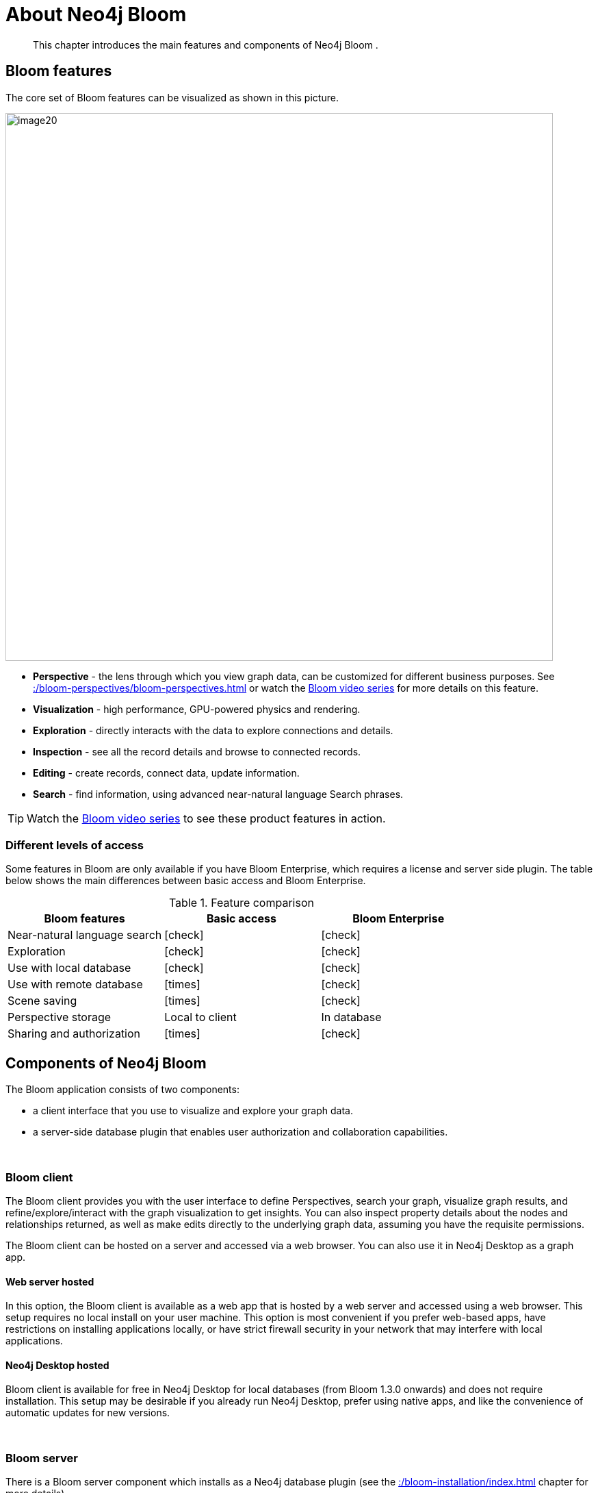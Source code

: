 :description: This chapter introduces the main features and components of Neo4j Bloom.
[[about-bloom]]
= About Neo4j Bloom

[abstract]
--
This chapter introduces the main features and components of Neo4j Bloom .
--

[[bloom-features]]
== Bloom features

The core set of Bloom features can be visualized as shown in this picture.

image::image20.png[width=800]

* *Perspective* - the lens through which you view graph data, can be customized for different business purposes.
See xref::/bloom-perspectives/bloom-perspectives.adoc[] or watch the link:https://www.youtube.com/watch?v=GV3WCEsHRYI&list=PL9Hl4pk2FsvWqH11v_WXVNIgb4iHjqHgs[Bloom video series] for more details on this feature.
* *Visualization* - high performance, GPU-powered physics and rendering.
* *Exploration* - directly interacts with the data to explore connections and details.
* *Inspection* - see all the record details and browse to connected records.
* *Editing* - create records, connect data, update information.
* *Search* - find information, using advanced near-natural language Search phrases.

[TIP]
--
Watch the https://www.youtube.com/playlist?list=PL9Hl4pk2FsvWqH11v_WXVNIgb4iHjqHgs[Bloom video series] to see these product features in action.
--

=== Different levels of access

Some features in Bloom are only available if you have Bloom Enterprise, which requires a license and server side plugin.
The table below shows the main differences between basic access and Bloom Enterprise.

//Check Mark
:check-mark: icon:check[]

//Cross Mark
:cross-mark: icon:times[]

.Feature comparison
[cols="<,<a,<a", options=header]
|===
| Bloom features
| Basic access
| Bloom Enterprise

| Near-natural language search
| {check-mark}
| {check-mark}

| Exploration
| {check-mark}
| {check-mark}

| Use with local database
| {check-mark}
| {check-mark}

| Use with remote database
| {cross-mark}
| {check-mark}

| Scene saving
| {cross-mark}
| {check-mark}

| Perspective storage
| Local to client
| In database

| Sharing and authorization
| {cross-mark}
| {check-mark}
|===

[[bloom-components]]
== Components of Neo4j Bloom

The Bloom application consists of two components:

* a client interface that you use to visualize and explore your graph data.
* a server-side database plugin that enables user authorization and collaboration capabilities.

{nbsp} +

=== Bloom client

The Bloom client provides you with the user interface to define Perspectives, search your graph, visualize graph results, and refine/explore/interact with the graph visualization to get insights.
You can also inspect property details about the nodes and relationships returned, as well as make edits directly to the underlying graph data, assuming you have the requisite permissions.

The Bloom client can be hosted on a server and accessed via a web browser.
You can also use it in Neo4j Desktop as a graph app.

[[web-server-hosted]]
==== Web server hosted

In this option, the Bloom client is available as a web app that is hosted by a web server and accessed using a web browser.
This setup requires no local install on your user machine.
This option is most convenient if you prefer web-based apps, have restrictions on installing applications locally, or have strict firewall security in your network that may interfere with local applications.

==== Neo4j Desktop hosted

Bloom client is available for free in Neo4j Desktop for local databases (from Bloom 1.3.0 onwards) and does not require installation.
This setup may be desirable if you already run Neo4j Desktop, prefer using native apps, and like the convenience of automatic updates for new versions.


{nbsp} +

=== Bloom server

There is a Bloom server component which installs as a Neo4j database plugin (see the xref::/bloom-installation/index.adoc[] chapter for more details).

==== Persistent storage

The Bloom server supplies the necessary runtime procedures for the Bloom client to store, manage and retrieve Bloom Perspectives in a persistent store.
This persistent storage is necessary to allow for sharing, reliable access and backup of the stored information.
Thus, the Bloom server enables sharing and collaboration between users in and across project teams.

By default, the Bloom server will store Perspective data in the Neo4j database, where the plugin is installed.
Perspectives are stored as nodes with specific properties to capture their definition and other metadata.
This data is stored alongside your business data in the property graph, although it is separated using Bloom-specific labels added to the Perspective nodes.
If applications other than Bloom have access to the same property graph, such Perspective information can be accessible to other applications depending on the queries they run on the property graph.

If you prefer not to mix Perspective information with your other business data in the graph, the Bloom server can be configured to store Perspective information in a separate Neo4j instance.

==== Security

Neo4j Bloom relies on the security features of the Neo4j database for users, roles, authentication and authorization.

User authentication is managed by the Bloom client.
In a web-hosted mode, Bloom asks you for your user credentials and in a Desktop-hosted mode, Bloom gets your user credentials from the Desktop.
In either case, Bloom sends the credentials to be authenticated in the database layer.
Neo4j Bloom can be configured to support all database authentication providers as described in https://neo4j.com/docs/operations-manual/current/authentication-authorization/introduction[Authentication providers], except for Kerberos.

Using the Bloom server, an administrator can configure which roles are authorized to use Bloom in their environment.
The roles can be any combination of native and/or custom roles, including roles used for mapping to LDAP groups.
A user must have at-least read access to a database in order to connect Bloom to it.

In addition, the Bloom server provides the ability to authorize Perspectives to be accessed only by certain roles.

See also xref::/bloom-installation/advanced-installation.adoc#bloom-ldap[Using Bloom with LDAP authentication] for more information on using Bloom with a Neo4j installation that uses LDAP authentication.

For Bloom to function properly, users need to have permission to access both indexes and constraints in the Neo4j database.
If a user lacks appropriate permissions, they are not able to log into Bloom.
To grant access, administrators need to add the required privileges for the Bloom users.
See link:https://neo4j.com/docs/cypher-manual/current/access-control/database-administration/#access-control-database-administration-index[Cypher Manual -> The INDEX MANAGEMENT privileges] and link:https://neo4j.com/docs/cypher-manual/current/access-control/database-administration/#access-control-database-administration-constraints[Cypher Manual -> The CONSTRAINT MANAGEMENT privileges].

==== Hosting the Bloom client

As discussed in the xref::/about-bloom.adoc#web-server-hosted[Web server hosted] section, the Bloom client can be hosted by a web server.
The Neo4j database provides a web server that already hosts Neo4j Browser, another web client app.
The Bloom client can be similarly hosted by the Neo4j web server.
The Bloom server packages all the Bloom client files with it, and using a couple of configuration settings, can be setup to work with the Neo4j web server to provide Bloom to users on a web browser.
This is the easiest and most convenient setup to get started with server-hosted Bloom.

Alternatively, you can stand up your own web server and host the Bloom client using it.
While this setup requires a bit more work, it may be preferable if you would like an extra layer of security between the client browser and the database, or if you would like a clustered setup for the web server with a load-balancer up front.

Refer to xref::/bloom-installation/bloom-deployment-modes.adoc[Deployment modes] section to learn more about the various ways in which Bloom can be deployed in your environment.


[[bloom-upgrades]]
== Bloom upgrades

If running in Desktop, Bloom updates are made available to users automatically.
Updates for self-hosted or Bloom Server plugin-hosted instances of Bloom can be implemented by following the instructions in the  xref::/bloom-installation/index.adoc[Installation] chapter and using the latest versions of the Bloom jar file or Server plugin.
Aura users see Bloom updates periodically with no action required on their part.

If Bloom needs to update a perspective due to a version change, the Bloom client does this automatically the first time it connects to a database, for all perspectives the user has access to.

Users or administrators may want to back up perspectives before upgrading the client, to avoid unforeseen issues and/or to revert to an earlier version, if needed.
There are two ways perspective backups can be performed:

* xref::/bloom-perspectives/perspective-storage.adoc[Exporting perspectives] from Bloom using the client before updating.
Perspectives can then be imported again later, if needed.
* Backing up the database, which is where perspectives are stored.
See https://neo4j.com/docs/operations-manual/current/backup-restore/[Operations manual -> Backup and Restore].
